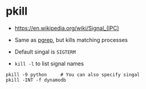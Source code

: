 * pkill
- https://en.wikipedia.org/wiki/Signal_(IPC)

- Same as [[../pgrep][pgrep]], but kills matching processes
- Default singal is ~SIGTERM~
- ~kill -l~ to list signal names

#+BEGIN_SRC shell
  pkill -9 python     # You can also specify singal
  pkill -INT -f dynamodb
#+END_SRC
